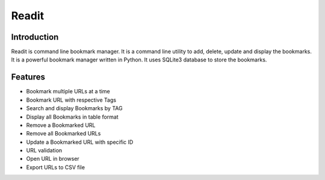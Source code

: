 Readit
======

|Python| |Licence| |Build Status| |docs passing|


.. image:: https://asciinema.org/a/XHY1hKrgOry69OeWG04iucT1k.png
   :alt: asciicast
   :target: https://asciinema.org/a/XHY1hKrgOry69OeWG04iucT1k?t=1


Introduction
************
Readit is command line bookmark manager. It is a command line utility to add, delete, update and display the bookmarks. It is a powerful bookmark manager written in Python. It uses SQLite3 database to store the bookmarks.

Features
********
* Bookmark multiple URLs at a time
* Bookmark URL with respective Tags
* Search and display Bookmarks by TAG
* Display all Bookmarks in table format
* Remove a Bookmarked URL
* Remove all Bookmarked URLs
* Update a Bookmarked URL with specific ID
* URL validation
* Open URL in browser
* Export URLs to CSV file


.. |Python| image:: https://img.shields.io/badge/python-2.7%2C%203.6-blue.svg

.. |Licence| image:: https://img.shields.io/badge/license-GPLv3-yellow.svg?maxAge=2592000
    :target: https://github.com/projectreadit/readit/blob/master/LICENSE

.. |Build Status| image:: https://travis-ci.org/projectreadit/readit.svg?branch=master
    :target: https://travis-ci.org/projectreadit/readit

.. |docs passing| image:: https://readthedocs.org/projects/readit/badge/?version=latest
    :target: http://readit.readthedocs.io/en/latest/?badge=latest
    :alt: Documentation Status


